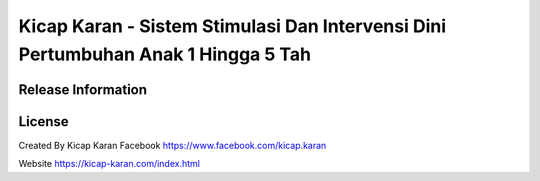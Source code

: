 ###################
Kicap Karan - Sistem Stimulasi Dan Intervensi Dini Pertumbuhan  Anak 1 Hingga 5 Tah
###################


*******************
Release Information
*******************


*******
License
*******
Created By Kicap Karan
Facebook https://www.facebook.com/kicap.karan

Website https://kicap-karan.com/index.html

